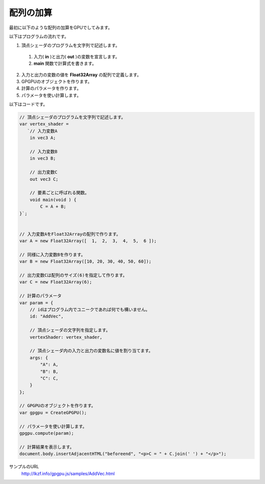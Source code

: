 ﻿
配列の加算
==========

最初に以下のような配列の加算をGPUでしてみます。

.. image:: _static/img/AddVec.png


以下はプログラムの流れです。

1. 頂点シェーダのプログラムを文字列で記述します。

  1. 入力( **in** )と出力( **out** )の変数を宣言します。
  2. **main** 関数で計算式を書きます。

2. 入力と出力の変数の値を **Float32Array** の配列で定義します。
3. GPGPUのオブジェクトを作ります。
4. 計算のパラメータを作ります。
5. パラメータを使い計算します。

以下はコードです。

.. code-block:: js

    // 頂点シェーダのプログラムを文字列で記述します。
    var vertex_shader =
       `// 入力変数A
        in vec3 A;

        // 入力変数B
        in vec3 B;

        // 出力変数C
        out vec3 C;

        // 要素ごとに呼ばれる関数。
        void main(void ) {
            C = A + B;
    }`;


    // 入力変数AをFloat32Arrayの配列で作ります。
    var A = new Float32Array([  1,  2,  3,  4,  5,  6 ]);

    // 同様に入力変数Bを作ります。
    var B = new Float32Array([10, 20, 30, 40, 50, 60]);

    // 出力変数Cは配列のサイズ(6)を指定して作ります。
    var C = new Float32Array(6);

    // 計算のパラメータ
    var param = {
        // idはプログラム内でユニークであれば何でも構いません。
        id: "AddVec",

        // 頂点シェーダの文字列を指定します。
        vertexShader: vertex_shader,

        // 頂点シェーダ内の入力と出力の変数名に値を割り当てます。
        args: {
            "A": A,
            "B": B,
            "C": C,
        }
    };

    // GPGPUのオブジェクトを作ります。
    var gpgpu = CreateGPGPU();

    // パラメータを使い計算します。
    gpgpu.compute(param);

    // 計算結果を表示します。
    document.body.insertAdjacentHTML("beforeend", "<p>C = " + C.join(' ') + "</p>");


サンプルのURL
    http://lkzf.info/gpgpu.js/samples/AddVec.html
